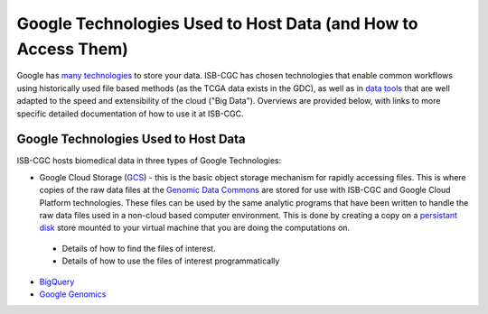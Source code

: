 **************************************************************
Google Technologies Used to Host Data (and How to Access Them)
**************************************************************
Google has `many technologies <https://cloud.google.com/products/storage/>`_ to store your data.  ISB-CGC has chosen technologies that enable common workflows using historically used file based methods (as the TCGA data exists in the GDC), as well as in `data tools <https://cloud.google.com/products/#big-data>`_ that are well adapted to the speed and extensibility of the cloud ("Big Data").  Overviews are provided below, with links to more specific detailed documentation of how to use it at ISB-CGC.

Google Technologies Used to Host Data
#####################################

ISB-CGC hosts biomedical data in three types of Google Technologies:

- Google Cloud Storage (GCS_) - this is the basic object storage mechanism for rapidly accessing files.  This is where copies of the raw data files at the `Genomic Data Commons <https://gdc.cancer.gov/>`_ are stored for use with ISB-CGC and Google Cloud Platform technologies. These files can be used by the same analytic programs that have been written to handle the raw data files used in a non-cloud based computer environment.  This is done by creating a copy on a `persistant disk <https://cloud.google.com/persistent-disk/>`_ store mounted to your virtual machine that you are doing the computations on.
 - Details of how to find the files of interest.
 - Details of how to use the files of interest programmatically
- BigQuery_
- `Google Genomics <https://cloud.google.com/genomics/>`_

.. _GCS: https://cloud.google.com/storage/
.. _BigQuery: https://cloud.google.com/bigquery/
